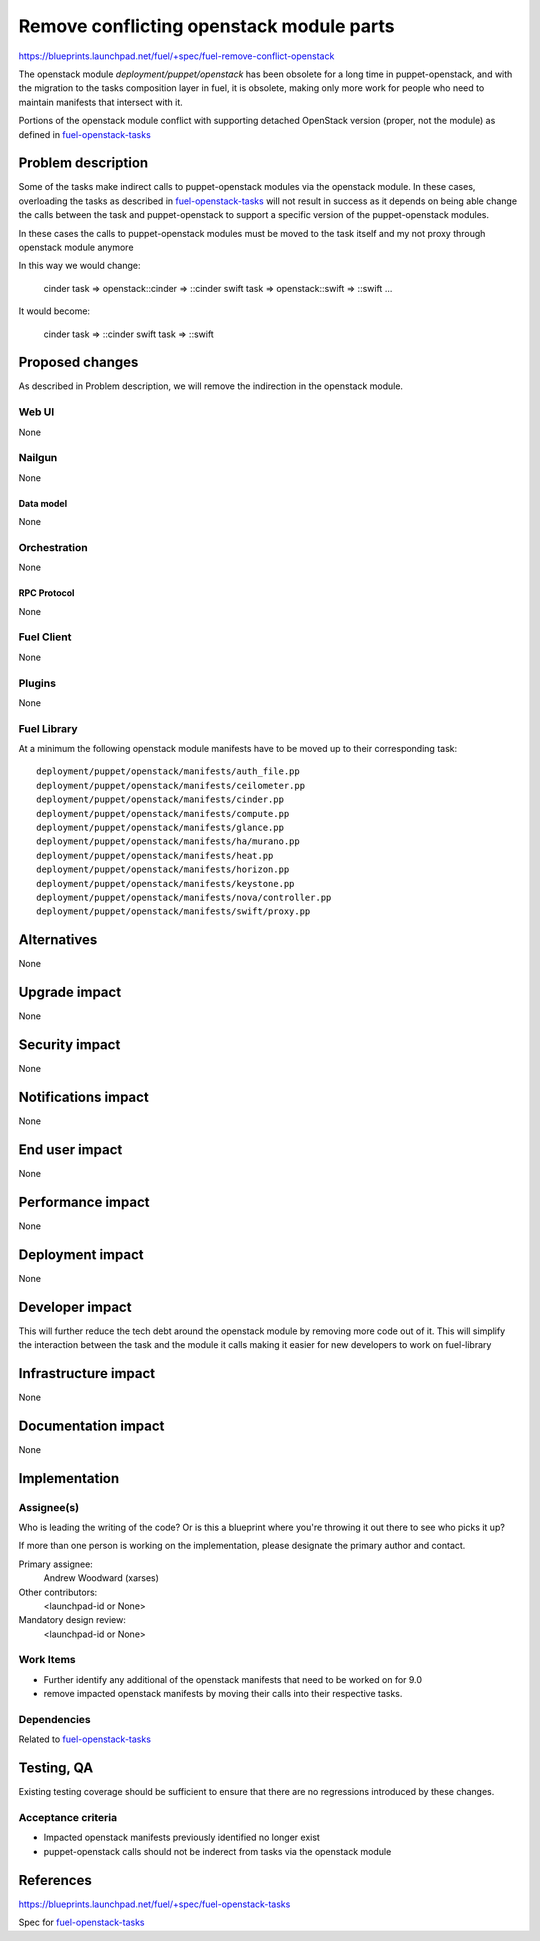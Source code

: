 ..
 This work is licensed under a Creative Commons Attribution 3.0 Unported
 License.

 http://creativecommons.org/licenses/by/3.0/legalcode

==========================================
Remove conflicting openstack module parts
==========================================

https://blueprints.launchpad.net/fuel/+spec/fuel-remove-conflict-openstack

The openstack module `deployment/puppet/openstack` has been obsolete for a
long time in puppet-openstack, and with the migration to the tasks
composition layer in fuel, it is obsolete, making only more work for people
who need to maintain manifests that intersect with it.

Portions of the openstack module conflict with supporting detached OpenStack
version (proper, not the module) as defined in `fuel-openstack-tasks`_



--------------------
Problem description
--------------------

Some of the tasks make indirect calls to puppet-openstack modules via the
openstack module. In these cases, overloading the tasks as described in
`fuel-openstack-tasks`_ will not result in success as it depends on being able
change the calls between the task and puppet-openstack to support a specific
version of the puppet-openstack modules.

In these cases the calls to puppet-openstack modules must be moved to the task
itself and my not proxy through openstack module anymore

In this way we would change:

  cinder task => openstack::cinder => ::cinder
  swift  task => openstack::swift  => ::swift
  ...

It would become:

  cinder task => ::cinder
  swift task  => ::swift


----------------
Proposed changes
----------------

As described in Problem description, we will remove the indirection in the
openstack module.

Web UI
======

None

Nailgun
=======

None

Data model
----------

None

Orchestration
=============

None


RPC Protocol
------------

None

Fuel Client
===========

None

Plugins
=======

None

Fuel Library
============

At a minimum the following openstack module manifests have to be moved up
to their corresponding task::

  deployment/puppet/openstack/manifests/auth_file.pp
  deployment/puppet/openstack/manifests/ceilometer.pp
  deployment/puppet/openstack/manifests/cinder.pp
  deployment/puppet/openstack/manifests/compute.pp
  deployment/puppet/openstack/manifests/glance.pp
  deployment/puppet/openstack/manifests/ha/murano.pp
  deployment/puppet/openstack/manifests/heat.pp
  deployment/puppet/openstack/manifests/horizon.pp
  deployment/puppet/openstack/manifests/keystone.pp
  deployment/puppet/openstack/manifests/nova/controller.pp
  deployment/puppet/openstack/manifests/swift/proxy.pp

------------
Alternatives
------------

None


--------------
Upgrade impact
--------------

None

---------------
Security impact
---------------

None


--------------------
Notifications impact
--------------------

None

---------------
End user impact
---------------

None

------------------
Performance impact
------------------

None


-----------------
Deployment impact
-----------------

None


----------------
Developer impact
----------------

This will further reduce the tech debt around the openstack module by
removing more code out of it. This will simplify the interaction between the
task and the module it calls making it easier for new developers to work on
fuel-library



---------------------
Infrastructure impact
---------------------

None


--------------------
Documentation impact
--------------------

None

--------------
Implementation
--------------

Assignee(s)
===========

Who is leading the writing of the code? Or is this a blueprint where you're
throwing it out there to see who picks it up?

If more than one person is working on the implementation, please designate the
primary author and contact.

Primary assignee:
  Andrew Woodward (xarses)

Other contributors:
  <launchpad-id or None>

Mandatory design review:
  <launchpad-id or None>


Work Items
==========

* Further identify any additional of the openstack manifests that need to be
  worked on for 9.0

* remove impacted openstack manifests by moving their calls into their
  respective tasks.


Dependencies
============

Related to `fuel-openstack-tasks`_


------------
Testing, QA
------------

Existing testing coverage should be sufficient to ensure that there are no
regressions introduced by these changes.

Acceptance criteria
===================

* Impacted openstack manifests previously identified no longer exist

* puppet-openstack calls should not be inderect from tasks via the openstack
  module


----------
References
----------

https://blueprints.launchpad.net/fuel/+spec/fuel-openstack-tasks

Spec for `fuel-openstack-tasks`_

.. _`fuel-openstack-tasks`: https://review.openstack.org/#/c/281557/
